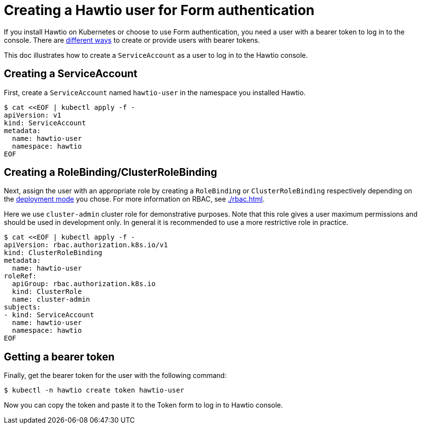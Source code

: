 = Creating a Hawtio user for Form authentication

If you install Hawtio on Kubernetes or choose to use Form authentication, you need a user with a bearer token to log in to the console. There are https://kubernetes.io/docs/reference/access-authn-authz/authentication/[different ways] to create or provide users with bearer tokens.

This doc illustrates how to create a `ServiceAccount` as a user to log in to the Hawtio console.

== Creating a ServiceAccount

First, create a `ServiceAccount` named `hawtio-user` in the namespace you installed Hawtio.

[source,console]
----
$ cat <<EOF | kubectl apply -f -
apiVersion: v1
kind: ServiceAccount
metadata:
  name: hawtio-user
  namespace: hawtio
EOF
----

== Creating a RoleBinding/ClusterRoleBinding

Next, assign the user with an appropriate role by creating a `RoleBinding` or `ClusterRoleBinding` respectively depending on the xref:./kubernetes.adoc#_deployment[deployment mode] you chose. For more information on RBAC, see xref:./rbac.adoc[].

Here we use `cluster-admin` cluster role for demonstrative purposes. Note that this role gives a user maximum permissions and should be used in development only. In general it is recommended to use a more restrictive role in practice.

[source,console]
----
$ cat <<EOF | kubectl apply -f -
apiVersion: rbac.authorization.k8s.io/v1
kind: ClusterRoleBinding
metadata:
  name: hawtio-user
roleRef:
  apiGroup: rbac.authorization.k8s.io
  kind: ClusterRole
  name: cluster-admin
subjects:
- kind: ServiceAccount
  name: hawtio-user
  namespace: hawtio
EOF
----

== Getting a bearer token

Finally, get the bearer token for the user with the following command:

[source,console]
----
$ kubectl -n hawtio create token hawtio-user
----

Now you can copy the token and paste it to the Token form to log in to Hawtio console.
